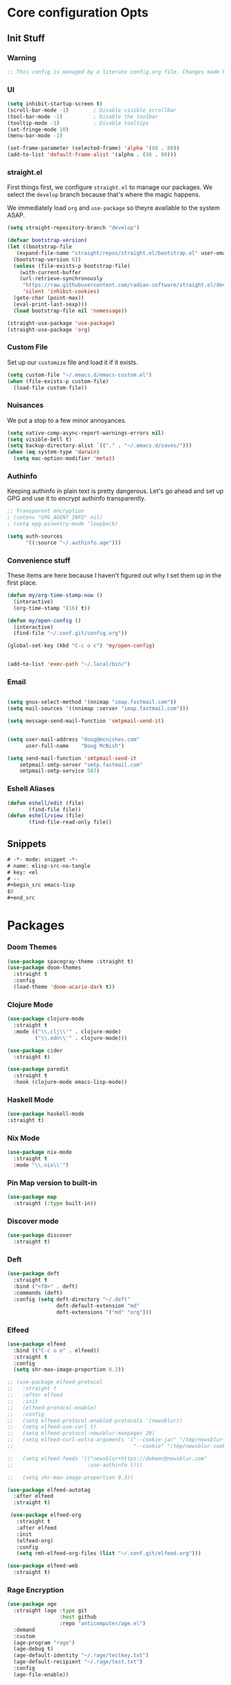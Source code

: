 #+STARTUP: content
#+PROPERTY: header-args :tangle ~/.emacs.d/init.el

* Core configuration Opts
** Init Stuff

*** Warning

#+begin_src emacs-lisp
    ;; This config is managed by a literate config.org file. Changes made here will be overwritten.
#+end_src


*** UI

#+begin_src emacs-lisp
  (setq inhibit-startup-screen t)
  (scroll-bar-mode -1)        ; Disable visible scrollbar
  (tool-bar-mode -1)          ; Disable the toolbar
  (tooltip-mode -1)           ; Disable tooltips
  (set-fringe-mode 10)
  (menu-bar-mode -1)

  (set-frame-parameter (selected-frame) 'alpha '(98 . 80))
  (add-to-list 'default-frame-alist '(alpha . (98 . 80)))
#+end_src


*** straight.el

First things first, we configure =straight.el= to manage our packages. We select the =develop= branch
because that's where the magic happens.

We immediately load =org= and =use-package= so theyre available to the system ASAP.


#+BEGIN_SRC emacs-lisp
  (setq straight-repository-branch "develop")

  (defvar bootstrap-version)
  (let ((bootstrap-file
	 (expand-file-name "straight/repos/straight.el/bootstrap.el" user-emacs-directory))
	(bootstrap-version 6))
    (unless (file-exists-p bootstrap-file)
      (with-current-buffer
	  (url-retrieve-synchronously
	   "https://raw.githubusercontent.com/radian-software/straight.el/develop/install.el"
	   'silent 'inhibit-cookies)
	(goto-char (point-max))
	(eval-print-last-sexp)))
    (load bootstrap-file nil 'nomessage))

  (straight-use-package 'use-package)
  (straight-use-package 'org)
 #+END_SRC


 
*** Custom File

Set up our =customize= file and load it if it exists.


#+BEGIN_SRC emacs-lisp 
  (setq custom-file "~/.emacs.d/emacs-custom.el")
  (when (file-exists-p custom-file)
    (load-file custom-file))
#+END_SRC



*** Nuisances

We put a stop to a few minor annoyances. 
#+BEGIN_SRC emacs-lisp
  (setq native-comp-async-report-warnings-errors nil)
  (setq visible-bell t)
  (setq backup-directory-alist `(("." . "~/.emacs.d/saves/")))
  (when (eq system-type 'darwin)
    (setq mac-option-modifier 'meta))
#+END_SRC



*** Authinfo

Keeping authinfo in plain text is pretty dangerous. Let's go ahead and set up GPG and use it to encrypt authinfo transparently. 
#+BEGIN_SRC emacs-lisp
  ;; Transparent encryption
  ; (setenv "GPG_AGENT_INFO" nil)
  ; (setq epg-pinentry-mode 'loopback)
  
  (setq auth-sources
        '((:source "~/.authinfo.age")))
#+END_SRC



*** Convenience stuff

These items are here because I haven't figured out why I set them up in the first place. 
#+BEGIN_SRC emacs-lisp
  (defun my/org-time-stamp-now ()
    (interactive)
    (org-time-stamp '(16) t))

  (defun my/open-config ()
    (interactive)
    (find-file "~/.conf.git/config.org"))
  
  (global-set-key (kbd "C-c o c") 'my/open-config)


  (add-to-list 'exec-path "~/.local/bin/")
#+END_SRC


*** Email

#+begin_src emacs-lisp :tangle ~/.gnus.el

  (setq gnus-select-method '(nnimap "imap.fastmail.com"))
  (setq mail-sources '((nnimap :server "imap.fastmail.com")))

  (setq message-send-mail-function 'smtpmail-send-it)

#+end_src
#+begin_src emacs-lisp
  
  (setq user-mail-address "doug@mcnishes.com"
        user-full-name    "Doug McNish")

  (setq send-mail-function 'smtpmail-send-it
      smtpmail-smtp-server "smtp.fastmail.com"
      smtpmail-smtp-service 587)

#+end_src


*** Eshell Aliases

#+begin_src emacs-lisp
  (defun eshell/edit (file)
         (find-file file))
  (defun eshell/view (file)	
         (find-file-read-only file))
#+end_src


** Snippets

#+begin_src emacs-lisp :tangle ~/.emacs.d/snippets/org-mode/elisp-src-no-tangle
# -*- mode: snippet -*-
# name: elisp-src-no-tangle
# key: <el
# --
,#+begin_src emacs-lisp 
$0
,#+end_src
#+end_src


* Packages


*** Doom Themes

#+begin_src emacs-lisp
	(use-package spacegray-theme :straight t)
	(use-package doom-themes
	  :straight t
	  :config
	  (load-theme 'doom-acario-dark t))

#+end_src



*** Clojure Mode

#+BEGIN_SRC emacs-lisp
  (use-package clojure-mode
    :straight t
    :mode (("\\.clj\\'" . clojure-mode)
           ("\\.edn\\'" . clojure-mode)))

  (use-package cider
    :straight t)

  (use-package paredit
    :straight t
    :hook (clojure-mode emacs-lisp-mode))
#+END_SRC


*** Haskell Mode

#+begin_src emacs-lisp
  (use-package haskell-mode
  :straight t)
#+end_src


*** Nix Mode

#+begin_src emacs-lisp
  (use-package nix-mode
    :straight t
    :mode "\\.nix\\'")
#+end_src


*** Pin Map version to built-in

#+begin_src emacs-lisp
  (use-package map
    :straight (:type built-in))
#+end_src


*** Discover mode

#+begin_src emacs-lisp
  (use-package discover
    :straight t)
#+end_src


*** Deft

#+BEGIN_SRC emacs-lisp
  (use-package deft
    :straight t
    :bind ("<f8>" . deft)
    :commands (deft)
    :config (setq deft-directory "~/.deft"
                  deft-default-extension "md"
                  deft-extensions '("md" "org")))
#+END_SRC



*** Elfeed
#+BEGIN_SRC emacs-lisp
      (use-package elfeed
        :bind (("C-c o e" . elfeed))
        :straight t
        :config
        (setq shr-max-image-proportion 0.3))

      ;; (use-package elfeed-protocol
      ;;   :straight t
      ;;   :after elfeed
      ;;   :init
      ;;   (elfeed-protocol-enable)
      ;;   :config
      ;;   (setq elfeed-protocol-enabled-protocols '(newsblur))
      ;;   (setq elfeed-use-curl t)
      ;;   (setq elfeed-protocol-newsblur-maxpages 20)
      ;;   (setq elfeed-curl-extra-arguments '("--cookie-jar" "/tmp/newsblur-cookie"
      ;;                                       "--cookie" "/tmp/newsblur-cookie"))

      ;;   (setq elfeed-feeds '(("newsblur+https://dokemc@newsblur.com"
      ;;                        :use-authinfo t)))

      ;;   (setq shr-max-image-proportion 0.3))

      (use-package elfeed-autotag
        :after elfeed
        :straight t)

       (use-package elfeed-org
         :straight t
         :after elfeed
         :init
         (elfeed-org)
         :config
         (setq rmh-elfeed-org-files (list "~/.conf.git/elfeed.org")))

      (use-package elfeed-web
        :straight t)
#+END_SRC


*** Rage Encryption

#+begin_src emacs-lisp
  (use-package age
    :straight (age :type git
                   :host github
                   :repo "anticomputer/age.el")
    :demand
    :custom
    (age-program "rage")
    (age-debug t)
    (age-default-identity "~/.rage/testkey.txt")
    (age-default-recipient "~/.rage/test.txt")
    :config
    (age-file-enable))
#+end_src


*** Counsel/Ivy
#+BEGIN_SRC emacs-lisp
  ;; (use-package counsel
  ;;   :straight t
  ;;   :bind (("M-x" . counsel-M-x)
  ;;          ("C-x C-f" . counsel-find-file)
  ;;          ))

  ;; (use-package ivy
  ;;   :diminish
  ;;   :init
  ;;   (setq ivy-use-virtual-buffers t)
  ;;   (setq ivy-count-format "(%d/%d) ")
  ;;   :bind (("C-s" . swiper))
  ;;   :config (ivy-mode 1))

  ;; (use-package swiper
  ;;   :straight t)

#+END_SRC


*** Helm


#+begin_src emacs-lisp
  (use-package helm
        :straight t
        :bind
        (("M-x" . helm-M-x)
         ("C-x C-f" . helm-find-files)
         ("C-x b" . helm-mini)
         ("M-y" . helm-show-kill-ring)
         ("C-x C-b" . helm-buffers-list)
         (:map helm-map
               ("<tab>" . helm-execute-persistent-action)
               ("C-i" . helm-execute-persistent-action)
               ("C-z" . helm-select-action))
         )
        :init

        (when (executable-find "curl")
          (setq helm-google-suggest-use-curl-p t))

        (setq helm-M-x-fuzzy-match t)

        (setq helm-split-window-in-side-p           t ; open helm buffer inside current window, not occupy whole other window
              helm-move-to-line-cycle-in-source     t ; move to end or beginning of source when reaching top or bottom of source.
              helm-ff-search-library-in-sexp        t ; search for library in `require' and `declare-function' sexp.
              helm-scroll-amount                    8 ; scroll 8 lines other window using M-<next>/M-<prior>
              helm-ff-file-name-history-use-recentf t
              helm-echo-input-in-header-line t)
        (setq helm-autoresize-max-height 0)
        (setq helm-autoresize-min-height 20)
        (setq helm-autoresize-mode 1)
        :config
        (helm-mode 1)
  )
#+end_src


*** Magit
#+BEGIN_SRC emacs-lisp
  (use-package magit
    :straight t
    :bind (("C-c g" . magit-file-dispatch))
    :config
    (setq magit-define-global-key-bindings nil))
#+END_SRC



*** Mastodon
#+BEGIN_SRC emacs-lisp
  (use-package mastodon
    :straight (mastodon :host codeberg :branch "develop" :repo "martianh/mastodon.el")
    :init
    (setq mastodon-instance-url "https://infosec.exchange"
          mastodon-active-user "flagranterror")
    )
  
  (use-package emojify
    :straight t
    :init
    (add-hook 'after-init-hook #'global-emojify-mode))
#+END_SRC



*** Markdown Mode
#+BEGIN_SRC emacs-lisp
  (use-package markdown-mode
    :straight t
    :mode ("README\\.md\\'" . gfm-mode)
    :init (setq markdown-command "multimarkdown"))
#+END_SRC


*** YAML Mode

#+begin_src emacs-lisp 
  (use-package yaml-mode
  :straight t
  :mode
  ("\\.yml\\'" . yaml-mode)
  ("\\.bu\\'" . yaml-mode))
#+end_src


*** CSV Mode

#+begin_src emacs-lisp 
  (use-package csv-mode
  :straight t)
#+end_src


*** pdf-tools

#+begin_src emacs-lisp
      (use-package pdf-tools
        :straight t
        :init
        (pdf-loader-install))
#+end_src


*** Notmuch Configuration
#+BEGIN_SRC emacs-lisp
  ;; (unless (eq system-type 'windows-nt)
  ;;   (setq sendmail-program "/opt/homebrew/bin/msmtp" ; fix this 
  ;;   q      message-sendmail-f-is-evil t
  ;;         message-sendmail-envelope-from 'header
  ;;         message-sendmail-extra-arguments '("--read-envelope-from")
  ;;         send-mail-function 'sendmail-send-it
  ;;         message-send-mail-function 'message-send-mail-with-sendmail)

  ;;   (use-package notmuch
  ;;     :straight t
  ;;     :bind (("C-c o m" . notmuch))
  ;;     :config
  ;;     (define-key notmuch-show-mode-map "d"
  ;;       (lambda ()
  ;;         "Mark Message as Trash"
  ;;         (interactive)
  ;;         (notmuch-show-tag (list "+deleted" "-inbox"))))
  ;;     )
  ;; )
    ;; (define-key notmuch-show-mode-map "D"
    ;;   (lambda ()
    ;;     "toggle deleted tag for message"
    ;;     (interactive)
    ;;     (if (member "deleted" (notmuch-show-get-tags))
    ;;         (notmuch-show-tag (list "-deleted"))
    ;;       (notmuch-show-tag (list "+deleted")))))
#+END_SRC



*** Org
**** org-mode
 
***** Basic org install 
#+begin_src emacs-lisp
    (use-package org
      :straight t
      :init
      (defun org-latex-format-headline-colored-keywords-function
          (todo todo-type priority text tags info)
        (concat
         (cond ((string= todo "TODO")(and todo (format "{\\color{red}\\bfseries\\sffamily %s} " todo)))
               ((string= todo "DONE")(and todo (format "{\\color{green}\\bfseries\\sffamily %s} " todo))))
         (and priority (format "\\framebox{\\#%c} " priority))
         text
         (and tags
              (format "\\hfill{}\\textsc{%s}"
                      (mapconcat (lambda (tag) (org-latex-plain-text tag info))
                                 tags ":")))))
#+end_src

***** Set up convenience functions

#+begin_src emacs-lisp 
      (setq org-latex-format-headline-function 'org-latex-format-headline-colored-keywords-function)

      (defun my/get-journal-file-today (&optional visit)
        "Capture to, or optionally visit, today's journal file."
        (interactive)
        (let* (
               (curr-date-stamp (format-time-string "%Y-%m.org"))
               (file-name (expand-file-name curr-date-stamp "~/Notes/journal/")))
          (if visit
              (find-file file-name)
              (set-buffer (org-capture-target-buffer file-name)))
          (goto-char (point-max))))

      (defun my/visit-journal-file-today ()
        "Visit daily journal file." 
        (interactive)
        (my/get-journal-file-today t))

      (defun my/visit-inbox ()
        (interactive)
        (find-file "~/Notes/inbox.org"))

      (defun my/visit-projects ()
        (interactive)
        (find-file "~/org/projects/index.org"))

#+end_src

***** UI and friends

#+begin_src emacs-lisp 
      (setq org-hide-leading-stars t) 
      (setq org-tag-alist '((:startgroup . nil)
                            ("@work" . ?w)("@home" . ?h)
                            (:endgroup . nil)
                            ("@note" . ?o)("@next" . ?n)("@urgent" . ?u)
                            ))
      (setq org-feed-alist
            '(("Krebs"
               "https://krebsonsecurity.com/feed/"
               "~/org/pages/feeds.org" "Krebs on Security")
              ("Bleeping Computer"
               "https://www.bleepingcomputer.com/feed/"
               "~/org/pages/feeds.org" "Bleeping Computer")))

#+end_src

***** Org capture templates

#+begin_src emacs-lisp 
  (setq org-capture-templates
        '(("t" "Inbox TODO"
           entry (file+headline "~/Notes/inbox.org" "Todo")
           "* TODO %?\n    SCHEDULED: %t\n %a"
           :empty-lines 1)
          ("b" "Book"
           entry (file "~/Notes/reading.org")
           "* %^{TITLE} %^{AUTHOR}p %^{PUBLISHED}p %^{PAGES|Unspec}p %^{RATING}p"
           :empty-lines 1)
          ("J" "Journal TODO"
           entry (function my/get-journal-file-today)
           "* TODO %?\n    SCHEDULED: %t\n  --Entered on %U\n  %i\n  %a"
           :empty-lines 1)
          ("j" "Daily Journal Entry"
           entry (function my/get-journal-file-today)
           "* %? \n  --Entered on %U\n %i\n  %a"
           :empty-lines 1)
          ))

      #+end_src

***** Export org files for Word users

#+begin_src emacs-lisp 
      (defun org-dtp-open (record-location)
        "Visit the dtp message with the given Message-ID."
        (shell-command (concat "open x-devonthink-item:" record-location)))
      (setq org-odt-preferred-output-format "docx")
#+end_src

***** Key bindings 

#+begin_src emacs-lisp 
      :bind (("C-c l" . org-store-link)
             ("C-c c" . org-capture)
             ("C-c a" . org-agenda)
             ("C-c o S" . org-save-all-org-buffers)
             ("C-c p j" . my/visit-journal-file-today)
             ("C-c p i" . my/visit-inbox)
             ("C-c p p" . my/visit-projects)
             ("C-c o p" . org-property-action))

#+end_src

***** Agenda and refile

#+begin_src emacs-lisp 
  :config
  (setq org-agenda-files (list
                          "~/org/pages/"
                          "~/org/beorg/"
                          "~/org/projects/"
                          ))
  (setq org-archive-location "~/org/archived.org::datetree/* Completed")
  (setq org-export-backends '(ascii html icalendar latex odt md))
  (setq org-refile-targets '((org-agenda-files :maxlevel . 2)))
  (setq org-startup-indented t)
  (setq org-log-done t)
  (setq org-skip-scheduled-if-done t)
  (setq org-agenda-skip-scheduled-if-deadline-is-shown t)
  (org-add-link-type "x-devonthink-item" 'org-dtp-open)
  )

#+end_src

**** Org Superstar

#+begin_src emacs-lisp 
  (use-package org-superstar
    :straight t
    :after org
    :hook (org-mode . org-superstar-mode))

#+end_src

**** OL Notmuch

#+begin_src emacs-lisp 
  ;; (unless (eq system-type 'windows-nt)
  ;;   (use-package ol-notmuch
  ;;     :straight t
  ;;     :after org))
#+end_src

**** org-roam
#+BEGIN_SRC emacs-lisp
  (when (eq system-type 'windows-nt)
    (use-package emacsql-sqlite3
      :straight t))

  (use-package org-roam
    :straight t
    :init
    (setq org-roam-directory (file-truename "~/org/org-roam"))  
    (setq org-roam-dailies-directory "daily/")
    (setq org-roam-dailies-capture-templates
          '(("d" "default" entry
             "* %?"
             :target (file+head "%<%Y_%m_%d>.org"
                                "#+title: %<%Y_%m_%d>\n"))))
    :bind (("C-c r f" . org-roam-node-find)
           ("C-c r r" . org-roam-node-random)
           ("C-c r i" . org-roam-node-insert)
           ("C-c o o" . org-id-get-create)
           ("C-c r a" . org-roam-alias-add)
           ("C-c r b" . org-roam-buffer-toggle)
           ("C-c r t" . org-roam-dailies-goto-today)
           ("C-c r c" . org-roam-dailies-capture-today)
           ("C-c r d" . org-roam-dailies-goto-date)
           )
    :config
    (when (eq system-type 'windows-nt)
        (setq org-roam-database-connector 'sqlite3))
    (org-roam-db-autosync-mode)
    )

#+END_SRC



*** Toolbox Tramp

On Fedora Silverblue and friends, we may need to use =Toolbox= to enter
a container from a =Flatpak= install. 
#+BEGIN_SRC emacs-lisp
  (when (file-exists-p "/usr/bin/toolbox")
    (use-package toolbox-tramp
      :straight (toolbox-tramp :type git
                               :host github
                               :repo "fejfighter/toolbox-tramp")
      :custom
      (toolbox-tramp-flatpak-wrap t))) ; Use `flatpak-spawn' when conecting
#+END_SRC



*** UI Tweaks
#+BEGIN_SRC emacs-lisp
  (use-package diminish
    :straight t)


  (global-set-key (kbd "C-c w w") 'window-swap-states)
#+END_SRC



*** Yasnippets
#+BEGIN_SRC emacs-lisp
  (use-package yasnippet
    :straight t
    :diminish
    :config
    (yas-global-mode 1))

  (use-package yasnippet-snippets
    :straight (yasnippet-snippets :type git
                                  :host github
                                  :repo "AndreaCrotti/yasnippet-snippets")
    :after yasnippet)
#+END_SRC



*** Matrix Client
#+begin_src emacs-lisp
  (use-package ement
  :straight (ement :type git
                   :host github
                   :repo "alphapapa/ement.el")
  :init
  (defun my/ement-connect ()
    (interactive)
    (ement-connect :uri-prefix "http://localhost:8009")))
#+end_src


* Local Variables
File will prompt to tangle and reload on every save.

;; Local Variables:
;; eval: (add-hook 'after-save-hook (lambda ()(if (y-or-n-p "Reload?")(load-file user-init-file))) nil t)
;; eval: (add-hook 'after-save-hook (lambda ()(if (y-or-n-p "Tangle?")(org-babel-tangle))) nil t)
;; End:
